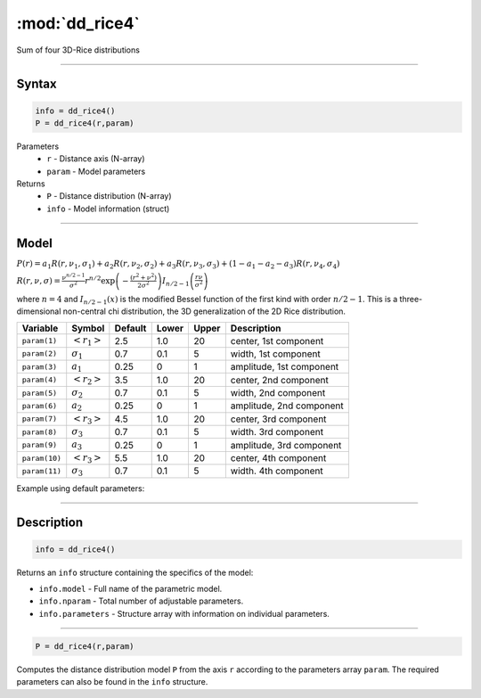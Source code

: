 .. highlight:: matlab
.. _dd_rice4:


***********************
:mod:`dd_rice4`
***********************

Sum of four 3D-Rice distributions

-----------------------------


Syntax
=========================================

.. code-block:: matlab

        info = dd_rice4()
        P = dd_rice4(r,param)

Parameters
    *   ``r`` - Distance axis (N-array)
    *   ``param`` - Model parameters
Returns
    *   ``P`` - Distance distribution (N-array)
    *   ``info`` - Model information (struct)


-----------------------------

Model
=========================================

:math:`P(r) = a_1 R(r,\nu_1,\sigma_1) + a_2 R(r,\nu_2,\sigma_2) + a_3 R(r,\nu_3,\sigma_3) + (1-a_1-a_2-a_3) R(r,\nu_4,\sigma_4)`

:math:`R(r,\nu,\sigma) = \frac{\nu^{n/2-1}}{\sigma^2}r^{n/2}\exp\left(-\frac{(r^2+\nu^2)}{2\sigma^2}\right)I_{n/2-1}\left(\frac{r\nu}{\sigma^2} \right)`

where :math:`n=4` and :math:`I_{n/2-1}(x)` is the modified Bessel function of the first kind with order :math:`n/2-1`.
This is a three-dimensional non-central chi distribution, the 3D generalization of the 2D Rice distribution.

============== ======================== ========= ======== ========= ===================================
 Variable       Symbol                    Default   Lower    Upper       Description
============== ======================== ========= ======== ========= ===================================
``param(1)``   :math:`\left<r_1\right>`     2.5     1.0        20         center, 1st component
``param(2)``   :math:`\sigma_1`             0.7     0.1        5          width, 1st component
``param(3)``   :math:`a_1`                  0.25     0          1         amplitude, 1st component
``param(4)``   :math:`\left<r_2\right>`     3.5     1.0        20         center, 2nd component
``param(5)``   :math:`\sigma_2`             0.7     0.1        5          width, 2nd component
``param(6)``   :math:`a_2`                  0.25     0          1         amplitude, 2nd component
``param(7)``   :math:`\left<r_3\right>`     4.5     1.0        20         center, 3rd component
``param(8)``   :math:`\sigma_3`             0.7     0.1        5          width. 3rd component
``param(9)``   :math:`a_3`                  0.25     0          1         amplitude, 3rd component
``param(10)``  :math:`\left<r_3\right>`     5.5     1.0        20         center, 4th component
``param(11)``  :math:`\sigma_3`             0.7     0.1        5          width. 4th component
============== ======================== ========= ======== ========= ===================================


Example using default parameters:

.. image:: ../images/model_dd_rice4.png
   :width: 550px

-----------------------------


Description
=========================================

.. code-block:: matlab

        info = dd_rice4()

Returns an ``info`` structure containing the specifics of the model:

* ``info.model`` -  Full name of the parametric model.
* ``info.nparam`` -  Total number of adjustable parameters.
* ``info.parameters`` - Structure array with information on individual parameters.

-----------------------------


.. code-block:: matlab

    P = dd_rice4(r,param)

Computes the distance distribution model ``P`` from the axis ``r`` according to the parameters array ``param``. The required parameters can also be found in the ``info`` structure.

